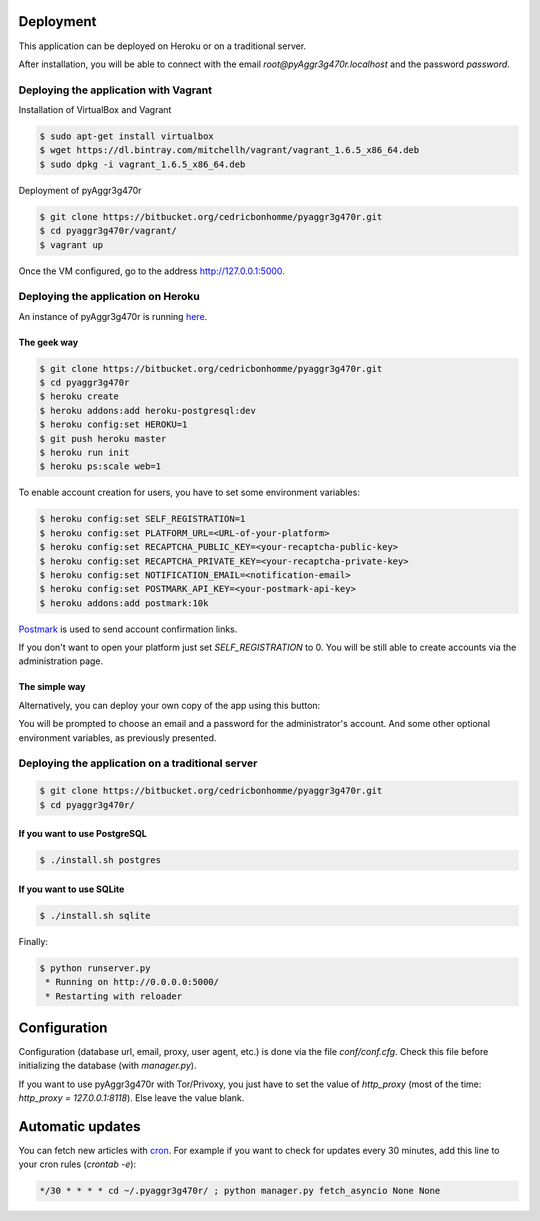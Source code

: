Deployment
==========

This application can be deployed on Heroku or on a traditional server.

After installation, you will be able to connect with the email
*root@pyAggr3g470r.localhost* and the password *password*.

Deploying the application with Vagrant
--------------------------------------

Installation of VirtualBox and Vagrant

.. code-block:: bash

    $ sudo apt-get install virtualbox
    $ wget https://dl.bintray.com/mitchellh/vagrant/vagrant_1.6.5_x86_64.deb
    $ sudo dpkg -i vagrant_1.6.5_x86_64.deb

Deployment of pyAggr3g470r

.. code-block:: bash

    $ git clone https://bitbucket.org/cedricbonhomme/pyaggr3g470r.git
    $ cd pyaggr3g470r/vagrant/
    $ vagrant up

Once the VM configured, go to the address http://127.0.0.1:5000.

Deploying the application on Heroku
-----------------------------------

An instance of pyAggr3g470r is running `here <https://pyaggr3g470r.herokuapp.com>`_.

The geek way
''''''''''''

.. code-block:: bash

    $ git clone https://bitbucket.org/cedricbonhomme/pyaggr3g470r.git
    $ cd pyaggr3g470r
    $ heroku create
    $ heroku addons:add heroku-postgresql:dev
    $ heroku config:set HEROKU=1
    $ git push heroku master
    $ heroku run init
    $ heroku ps:scale web=1

To enable account creation for users, you have to set some environment
variables:

.. code-block:: bash

    $ heroku config:set SELF_REGISTRATION=1
    $ heroku config:set PLATFORM_URL=<URL-of-your-platform>
    $ heroku config:set RECAPTCHA_PUBLIC_KEY=<your-recaptcha-public-key>
    $ heroku config:set RECAPTCHA_PRIVATE_KEY=<your-recaptcha-private-key>
    $ heroku config:set NOTIFICATION_EMAIL=<notification-email>
    $ heroku config:set POSTMARK_API_KEY=<your-postmark-api-key>
    $ heroku addons:add postmark:10k

`Postmark <https://postmarkapp.com/>`_ is used to send account confirmation links.

If you don't want to open your platform just set *SELF_REGISTRATION* to 0.
You will be still able to create accounts via the administration page.


The simple way
''''''''''''''

Alternatively, you can deploy your own copy of the app using this button:

.. image:: https://www.herokucdn.com/deploy/button.png
    :target: https://heroku.com/deploy?template=https://github.com/cedricbonhomme/pyAggr3g470r

You will be prompted to choose an email and a password for the administrator's account.
And some other optional environment variables, as previously presented.

Deploying the application on a traditional server
-------------------------------------------------

.. code-block:: bash

    $ git clone https://bitbucket.org/cedricbonhomme/pyaggr3g470r.git
    $ cd pyaggr3g470r/

If you want to use PostgreSQL
'''''''''''''''''''''''''''''
.. code-block:: bash

    $ ./install.sh postgres

If you want to use SQLite
'''''''''''''''''''''''''

.. code-block:: bash

    $ ./install.sh sqlite


Finally:

.. code-block:: bash

    $ python runserver.py
     * Running on http://0.0.0.0:5000/
     * Restarting with reloader


Configuration
=============

Configuration (database url, email, proxy, user agent, etc.) is done via the
file `conf/conf.cfg`.
Check this file before initializing the database (with `manager.py`).

If you want to use pyAggr3g470r with Tor/Privoxy, you just have to set the value
of `http_proxy` (most of the time: `http_proxy = 127.0.0.1:8118`). Else leave
the value blank.


Automatic updates
=================

You can fetch new articles with `cron <https://en.wikipedia.org/wiki/Cron>`_.
For example if you want to check for updates every 30 minutes, add this line to
your cron rules (*crontab -e*):

.. code-block:: bash

    */30 * * * * cd ~/.pyaggr3g470r/ ; python manager.py fetch_asyncio None None
